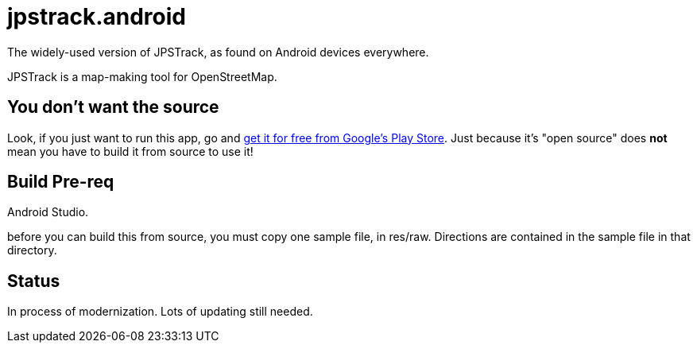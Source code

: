 = jpstrack.android

The widely-used version of JPSTrack, as found on Android devices everywhere.

JPSTrack is a map-making tool for OpenStreetMap.

== You don't want the source

Look, if you just want to run this app, go and
link:$$https://play.google.com/store/apps/details?id=jpstrack.android$$[get it for free
from Google's Play Store].
Just because it's "open source" does *not* mean you have to build it from source to use it!

== Build Pre-req

Android Studio.

before you can build this from source, you must copy one sample file, in res/raw.
Directions are contained in the sample file in that directory.

== Status

In process of modernization. Lots of updating still needed.
